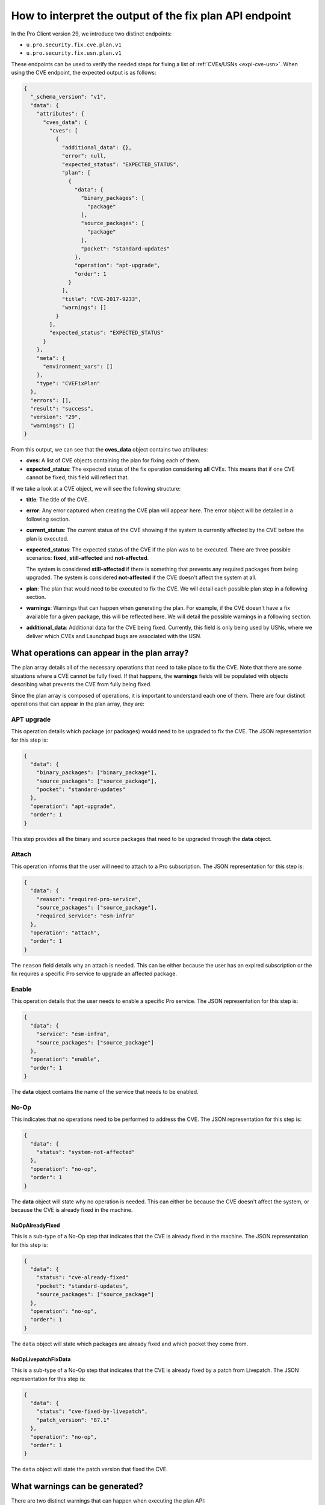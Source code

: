 How to interpret the output of the fix plan API endpoint
********************************************************

In the Pro Client version 29, we introduce two distinct endpoints:

* ``u.pro.security.fix.cve.plan.v1``
* ``u.pro.security.fix.usn.plan.v1``

These endpoints can be used to verify the needed steps for fixing a list of
:ref:`CVEs/USNs <expl-cve-usn>`. When using the CVE endpoint, the expected
output is as follows:

.. code-block:: json

    {
      "_schema_version": "v1",
      "data": {
        "attributes": {
          "cves_data": {
            "cves": [
              {
                "additional_data": {},
                "error": null,
                "expected_status": "EXPECTED_STATUS",
                "plan": [
                  {
                    "data": {
                      "binary_packages": [
                        "package"
                      ],
                      "source_packages": [
                        "package"
                      ],
                      "pocket": "standard-updates"
                    },
                    "operation": "apt-upgrade",
                    "order": 1
                  }
                ],
                "title": "CVE-2017-9233",
                "warnings": []
              }
            ],
            "expected_status": "EXPECTED_STATUS"
          }
        },
        "meta": {
          "environment_vars": []
        },
        "type": "CVEFixPlan"
      },
      "errors": [],
      "result": "success",
      "version": "29",
      "warnings": []
    }

From this output, we can see that the **cves_data** object contains two
attributes:

* **cves**: A list of CVE objects containing the plan for fixing each of them.
* **expected_status**: The expected status of the fix operation considering
  **all** CVEs. This means that if one CVE cannot be fixed, this field will
  reflect that.

If we take a look at a CVE object, we will see the following structure:

* **title**: The title of the CVE.
* **error**: Any error captured when creating the CVE plan will appear here.
  The error object will be detailed in a following section.
* **current_status**: The current status of the CVE showing if the system is
  currently affected by the CVE before the plan is executed.
* **expected_status**: The expected status of the CVE if the plan was to be
  executed. There are three possible scenarios: **fixed**, **still-affected**
  and **not-affected**.

  The system is considered **still-affected** if there is something that
  prevents any required packages from being upgraded. The system is considered
  **not-affected** if the CVE doesn't affect the system at all.
* **plan**: The plan that would need to be executed to fix the CVE. We will
  detail each possible plan step in a following section.
* **warnings**: Warnings that can happen when generating the plan. For example,
  if the CVE doesn't have a fix available for a given package, this will be
  reflected here. We will detail the possible warnings in a following section.
* **additional_data**: Additional data for the CVE being fixed. Currently,
  this field is only being used by USNs, where we deliver which CVEs and
  Launchpad bugs are associated with the USN.

What operations can appear in the plan array?
=============================================

The plan array details all of the necessary operations that need to take place
to fix the CVE. Note that there are some situations where a CVE cannot be fully
fixed. If that happens, the **warnings** fields will be populated with objects
describing what prevents the CVE from fully being fixed.

Since the plan array is composed of operations, it is important to understand
each one of them. There are four distinct operations that can appear in the
plan array, they are:

APT upgrade
-----------

This operation details which package (or packages) would need to be upgraded
to fix the CVE. The JSON representation for this step is:

.. code-block:: json

    {
      "data": {
        "binary_packages": ["binary_package"],
        "source_packages": ["source_package"],
        "pocket": "standard-updates"
      },
      "operation": "apt-upgrade",
      "order": 1
    }
 

This step provides all the binary and source packages that need to be upgraded
through the **data** object.

Attach
------

This operation informs that the user will need to attach to a Pro subscription.
The JSON representation for this step is:

.. code-block:: json

    {
      "data": {
        "reason": "required-pro-service",
        "source_packages": ["source_package"],
        "required_service": "esm-infra"        
      },
      "operation": "attach",
      "order": 1
    }


The ``reason`` field details why an attach is needed. This can be either
because the user has an expired subscription or the fix requires a specific Pro
service to upgrade an affected package.

Enable
------

This operation details that the user needs to enable a specific Pro service.
The JSON representation for this step is:

.. code-block:: json

    {
      "data": {
        "service": "esm-infra",
        "source_packages": ["source_package"]
      },
      "operation": "enable",
      "order": 1
    }

The **data** object contains the name of the service that needs to be enabled.

No-Op
-----

This indicates that no operations need to be performed to address the CVE.
The JSON representation for this step is:

.. code-block:: json

    {
      "data": {
        "status": "system-not-affected"
      },
      "operation": "no-op",
      "order": 1
    }
  
The **data** object will state why no operation is needed. This can either be
because the CVE doesn't affect the system, or because the CVE is already fixed
in the machine.

NoOpAlreadyFixed
^^^^^^^^^^^^^^^^
This is a sub-type of a No-Op step that indicates that the CVE is already
fixed in the machine. The JSON representation for this step is:

.. code-block:: json

    {
      "data": {
        "status": "cve-already-fixed"
        "pocket": "standard-updates",
        "source_packages": ["source_package"]
      },
      "operation": "no-op",
      "order": 1
    }

The ``data`` object will state which packages are already fixed and which
pocket they come from.

NoOpLivepatchFixData
^^^^^^^^^^^^^^^^^^^^

This is a sub-type of a No-Op step that indicates that the CVE is already
fixed by a patch from Livepatch. The JSON representation for this step is:

.. code-block:: json

    {
      "data": {
        "status": "cve-fixed-by-livepatch",
        "patch_version": "87.1"
      },
      "operation": "no-op",
      "order": 1
    }

The ``data`` object will state the patch version that fixed the CVE.

What warnings can be generated?
===============================

There are two distinct warnings that can happen when executing the plan API:

Package cannot be installed
---------------------------

This happens when the endpoint identifies that a given package cannot be
installed (i.e. the user lacks a required APT source in the machine). This can
be seen in the following JSON representation:

.. code-block:: json

    {
      "data": {
        "binary_package": "binary_package",
        "binary_package_version": "3.5.12-1ubuntu7.16",
        "source_package": "source_package",
        "pocket": "standard-updates"
      },
      "order": 1,
      "warning_type": "package-cannot-be-installed"
    }

The **data** object details the package that cannot be installed, the package
version, and the pocket it comes from.

Security issue not fixed
------------------------

This happens when the CVE doesn't provide a fix for some of the affected
packages. This can be seen in the following JSON representation:

.. code-block:: json

    {
      "data": {
        "source_packages": ["source_package"],
        "status": "needs-triage"
      },
      "order": 1,
      "warning_type": "security-issue-not-fixed"
    }

What errors can be generated?
=============================

There are two errors that can occur when running this API endpoint. These
errors happen either when a CVE has an invalid format, or if it doesn't exist.
When an error happens, it will be described by the following JSON
representation:

.. code-block:: json

    {
      "code": "security-fix-not-found-issue", 
      "msg": "Error: CVE-XXXX-XXXXX not found."
    }

Why do we need the order attribute?
===================================

The order attribute is used to help the user to properly understand the exact
sequence of events that will happen when the fix is performed. This is
particularly true for situations where we have warnings that are held outside
the plan object.

What about the USN endpoint?
============================

The structure, as described for CVEs, works in exactly the same way for a USN.
The only difference for the USN endpoint is how the USN object is represented.
This can be seen here:

.. code-block:: json

    {
      "usns": [
        {
          "related_usns_plan": [],
          "target_usn_plan": {}
        }
      ]
    }

We can see that there is a distinction between the **target** USN and the
**related** USNs. To better understand that distinction, please refer to
:ref:`our explanation of CVEs and USNs<expl-cve-usn>`.

Finally, for USNs, we don't have the ``NoOpLivepatchFixData`` option, since
these should only occur for CVEs.
